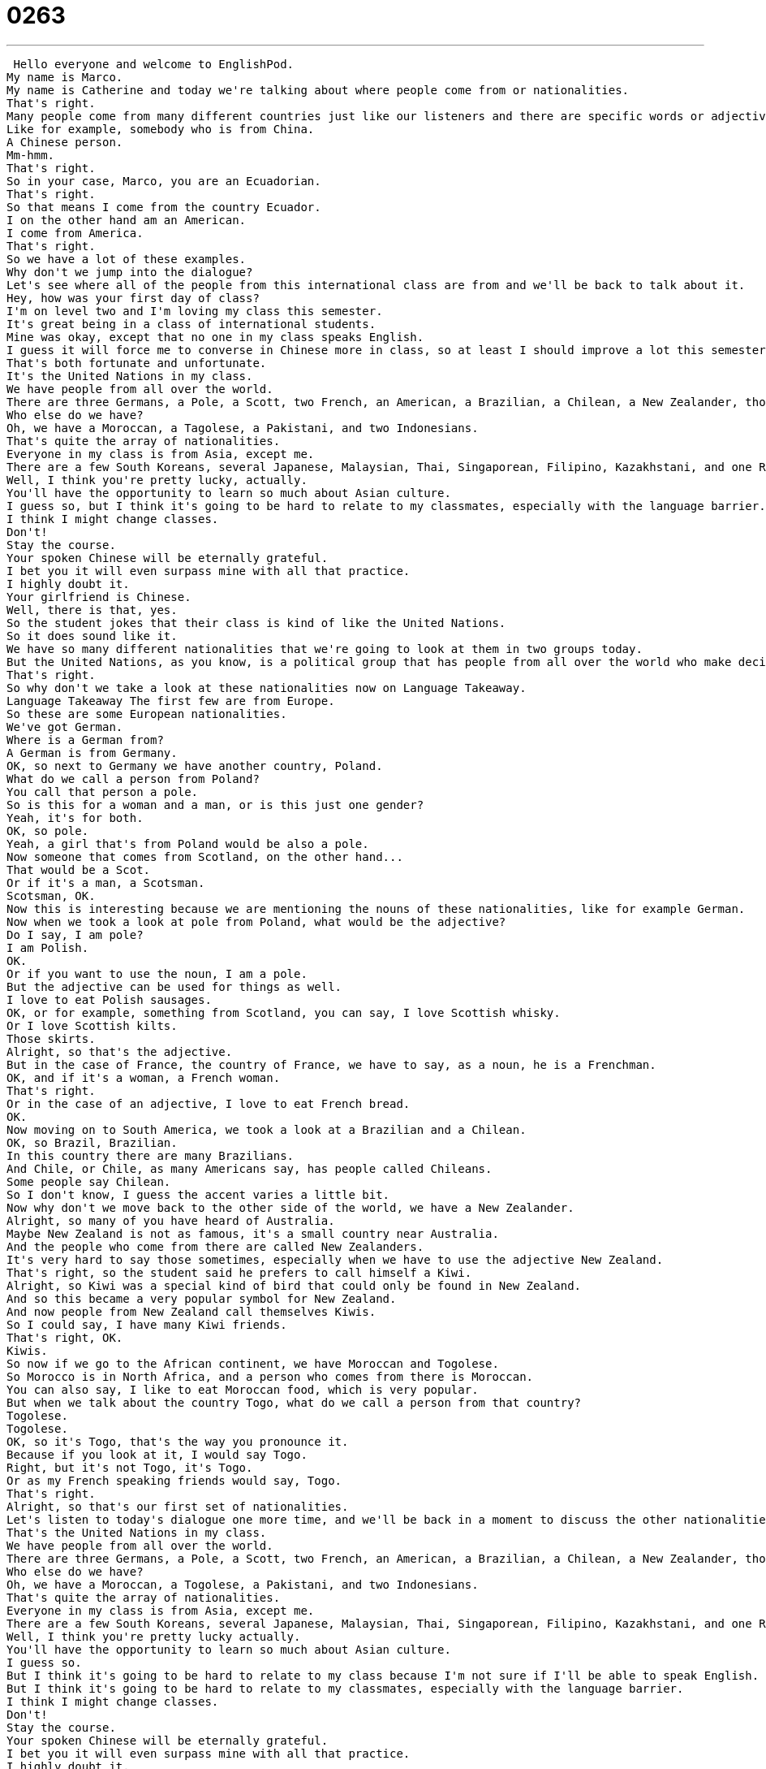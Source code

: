 = 0263
:toc: left
:toclevels: 3
:sectnums:
:stylesheet: ../../../../myAdocCss.css

'''


 Hello everyone and welcome to EnglishPod.
My name is Marco.
My name is Catherine and today we're talking about where people come from or nationalities.
That's right.
Many people come from many different countries just like our listeners and there are specific words or adjectives and nouns to describe people.
Like for example, somebody who is from China.
A Chinese person.
Mm-hmm.
That's right.
So in your case, Marco, you are an Ecuadorian.
That's right.
So that means I come from the country Ecuador.
I on the other hand am an American.
I come from America.
That's right.
So we have a lot of these examples.
Why don't we jump into the dialogue?
Let's see where all of the people from this international class are from and we'll be back to talk about it.
Hey, how was your first day of class?
I'm on level two and I'm loving my class this semester.
It's great being in a class of international students.
Mine was okay, except that no one in my class speaks English.
I guess it will force me to converse in Chinese more in class, so at least I should improve a lot this semester.
That's both fortunate and unfortunate.
It's the United Nations in my class.
We have people from all over the world.
There are three Germans, a Pole, a Scott, two French, an American, a Brazilian, a Chilean, a New Zealander, though he prefers to call himself a Kiwi.
Who else do we have?
Oh, we have a Moroccan, a Tagolese, a Pakistani, and two Indonesians.
That's quite the array of nationalities.
Everyone in my class is from Asia, except me.
There are a few South Koreans, several Japanese, Malaysian, Thai, Singaporean, Filipino, Kazakhstani, and one Russian.
Well, I think you're pretty lucky, actually.
You'll have the opportunity to learn so much about Asian culture.
I guess so, but I think it's going to be hard to relate to my classmates, especially with the language barrier.
I think I might change classes.
Don't!
Stay the course.
Your spoken Chinese will be eternally grateful.
I bet you it will even surpass mine with all that practice.
I highly doubt it.
Your girlfriend is Chinese.
Well, there is that, yes.
So the student jokes that their class is kind of like the United Nations.
So it does sound like it.
We have so many different nationalities that we're going to look at them in two groups today.
But the United Nations, as you know, is a political group that has people from all over the world who make decisions about politics and the environment, things like that.
That's right.
So why don't we take a look at these nationalities now on Language Takeaway.
Language Takeaway The first few are from Europe.
So these are some European nationalities.
We've got German.
Where is a German from?
A German is from Germany.
OK, so next to Germany we have another country, Poland.
What do we call a person from Poland?
You call that person a pole.
So is this for a woman and a man, or is this just one gender?
Yeah, it's for both.
OK, so pole.
Yeah, a girl that's from Poland would be also a pole.
Now someone that comes from Scotland, on the other hand...
That would be a Scot.
Or if it's a man, a Scotsman.
Scotsman, OK.
Now this is interesting because we are mentioning the nouns of these nationalities, like for example German.
Now when we took a look at pole from Poland, what would be the adjective?
Do I say, I am pole?
I am Polish.
OK.
Or if you want to use the noun, I am a pole.
But the adjective can be used for things as well.
I love to eat Polish sausages.
OK, or for example, something from Scotland, you can say, I love Scottish whisky.
Or I love Scottish kilts.
Those skirts.
Alright, so that's the adjective.
But in the case of France, the country of France, we have to say, as a noun, he is a Frenchman.
OK, and if it's a woman, a French woman.
That's right.
Or in the case of an adjective, I love to eat French bread.
OK.
Now moving on to South America, we took a look at a Brazilian and a Chilean.
OK, so Brazil, Brazilian.
In this country there are many Brazilians.
And Chile, or Chile, as many Americans say, has people called Chileans.
Some people say Chilean.
So I don't know, I guess the accent varies a little bit.
Now why don't we move back to the other side of the world, we have a New Zealander.
Alright, so many of you have heard of Australia.
Maybe New Zealand is not as famous, it's a small country near Australia.
And the people who come from there are called New Zealanders.
It's very hard to say those sometimes, especially when we have to use the adjective New Zealand.
That's right, so the student said he prefers to call himself a Kiwi.
Alright, so Kiwi was a special kind of bird that could only be found in New Zealand.
And so this became a very popular symbol for New Zealand.
And now people from New Zealand call themselves Kiwis.
So I could say, I have many Kiwi friends.
That's right, OK.
Kiwis.
So now if we go to the African continent, we have Moroccan and Togolese.
So Morocco is in North Africa, and a person who comes from there is Moroccan.
You can also say, I like to eat Moroccan food, which is very popular.
But when we talk about the country Togo, what do we call a person from that country?
Togolese.
Togolese.
OK, so it's Togo, that's the way you pronounce it.
Because if you look at it, I would say Togo.
Right, but it's not Togo, it's Togo.
Or as my French speaking friends would say, Togo.
That's right.
Alright, so that's our first set of nationalities.
Let's listen to today's dialogue one more time, and we'll be back in a moment to discuss the other nationalities.
That's the United Nations in my class.
We have people from all over the world.
There are three Germans, a Pole, a Scott, two French, an American, a Brazilian, a Chilean, a New Zealander, though he prefers to call himself a Kiwi.
Who else do we have?
Oh, we have a Moroccan, a Togolese, a Pakistani, and two Indonesians.
That's quite the array of nationalities.
Everyone in my class is from Asia, except me.
There are a few South Koreans, several Japanese, Malaysian, Thai, Singaporean, Filipino, Kazakhstani, and one Russian.
Well, I think you're pretty lucky actually.
You'll have the opportunity to learn so much about Asian culture.
I guess so.
But I think it's going to be hard to relate to my class because I'm not sure if I'll be able to speak English.
But I think it's going to be hard to relate to my classmates, especially with the language barrier.
I think I might change classes.
Don't!
Stay the course.
Your spoken Chinese will be eternally grateful.
I bet you it will even surpass mine with all that practice.
I highly doubt it.
Your girlfriend is Chinese.
Well, there is that, yes.
Alright, we're back.
So now we have more nationalities prepared for you.
So let's take a look at those now on Language Takeaway Part 2.
Language Takeaway We're in Asia for this part of today's lesson.
So we're going to start with a country called Pakistan.
What do we call the people from Pakistan?
We say they are Pakistani.
In Chicago, for example, there are many Pakistanis.
Okay.
And moving on to Southeast Asia, we have Indonesians.
Alright.
Indonesia is the country and people who come from there are Indonesian.
Okay, very good.
Now if we go back to the North part of Asia, we have South Koreans.
So we have North and South Korea on our maps.
A person from North Korea is North Korean and a person from South Korea is South Korean.
It's kind of like that same structure.
American, Brazilian, Korean.
Very good.
And moving to the island of Japan, we have Japanese.
So this is an adjective.
We're talking about a Japanese person.
He is Japanese.
Or we can also talk about the food like sushi is Japanese food.
That's right.
Okay, moving back to Southeast Asia again, we have Malaysia.
So people from Malaysia are called Malaysian.
Okay, again with this pattern.
Malaysian, Korean.
That's right.
And I think you say Malaysian food or you say Malay.
I've heard some people say Malay.
I've said Malaysian food generally, but Malay I think is one of the languages and I think it's an ethnic group as well.
So you can have Malay people in Singapore, for example.
Okay.
And actually we have Thai people and Singaporeans.
So we have two countries there, Thailand and Singapore.
So Thai is the adjective to describe things that come from Thailand.
It's kind of unusual.
It doesn't fit that pattern that I mentioned.
But it's a very important one to remember if you like to eat food from this country.
Thai food.
Yeah, excellent food.
And Singaporean food is also pretty good and people from Singapore are also called Singaporean.
Here we've got a very tricky one.
We've got the country the Philippines.
What do you call a person from the Philippines?
So the Philippines is actually spelled P-H-I, like Philippines, right?
But if somebody is from the Philippines, we say Filipino with an F.
Alright, Filipino.
This is interesting especially for people who are native Spanish speakers because the Philippines was a Spanish colony for a very long time.
And so you might hear someone refer to himself as a Filipino.
He's a man.
Or if she is a woman, a Filipina.
So this is very similar to the Spanish structure of having a gender on the end of the word.
That's right.
And well now we're moving on to Kazakhstan and Russia.
We have people that are from Kazakhstan and Russia and we say they are Kazakhstani.
So this is very common in that part of the world to end the adjective in an I, like Afghanistan, Afghani, Pakistan, Pakistani, Kazakhstani.
And so these are the Stens, the former USSR.
So this is a very important structure to remember.
But Russia is pretty easy.
Yeah, people from Russia, you say they are Russian or you have Russian food.
Really good.
I love Russian food.
Alright, so we have a lot of different nationalities there and obviously we didn't cover all of them.
I think, I don't know, maybe 200 nationalities.
So why don't we listen to the dialogue again and we'll be back to talk a little bit more about this really interesting topic.
Hey, how was your first day of class?
I'm on level 2 and I'm loving my class this semester.
It's great being in a class of international students.
Mine was okay, except that no one in my class speaks English.
I guess it will force me to converse in Chinese more in class, so at least I should improve a lot this semester.
That's both fortunate and unfortunate.
It's the United Nations in my class.
We have people from all over the world.
There are three Germans, a Pole, a Scott, two French, an American, a Brazilian, a Chilean, a New Zealander, though he prefers to call himself a Kiwi.
Who else do we have?
Oh, we have a Moroccan, a Tagolese, a Pakistani, and two Indonesians.
That's quite the array of nationalities.
Everyone in my class is from Asia, except me.
There are a few South Koreans, several Japanese, Malaysian, Thai, Singaporean, Filipino, Kazakhstani, and one Russian.
Well, I think you're pretty lucky actually.
You'll have the opportunity to learn so much about Asian culture.
I guess so, but I think it's going to be hard to relate to my classmates, especially with the language barrier.
I think I might change classes.
Don't!
Stay the course!
Your spoken Chinese will be eternally grateful.
I bet you it will even surpass mine with all that practice.
I highly doubt it.
Your girlfriend is Chinese.
Well, there is that, yes.
Alright, we're back.
So, talking about nationalities, I think there's one that we didn't mention that's very, very popular.
People from Ireland.
Okay, so people from Ireland are called Irish.
Irish.
The Irish, or Irishmen.
This is a similar structure to a lot of those countries in Northern Europe, like Sweden and Finland.
That's right.
So, somebody from Sweden would be called Swedish.
Yes, or a Swede is the noun.
So, I love to eat Swedish food like salmon.
But the similar structure applies to Finland.
In Finland, they're very famous for their Finnish bread.
Finnish.
So, that's the way that you say Finnish.
With double N, right?
That's right.
It's not like I finished my homework.
It's like F-I-N-N-I-S-H.
Finnish.
And now, what about people from Denmark?
They are Danish.
Danish.
And what about people from Norway?
They are Norwegian, so that's one that does not fit the pattern.
And this is a very interesting one that also doesn't fit the pattern at all.
People from Holland.
Okay, so Holland as a country has two names.
We sometimes say Holland.
We sometimes say the Netherlands.
But a person who comes from Holland is called Dutch.
He is Dutch.
That's right.
So, it doesn't have to do with Holland.
You don't say a whole lander or Netherlands.
You don't say Netherlander.
It's Dutch.
Dutch.
You'll also read this on cookie tins.
You know boxes for cookies, Dutch style cookies.
That's right.
Alright, so that's a very important one when it comes to food.
But we're very curious to hear about where you come from.
You should try some of the new vocabulary words that we have introduced here.
Talk about your friends or your family.
But also, tell us if we didn't include your nationality.
That's right.
Alright, so we'll see you guys there.
EnglishPod.com.
Bye. +
